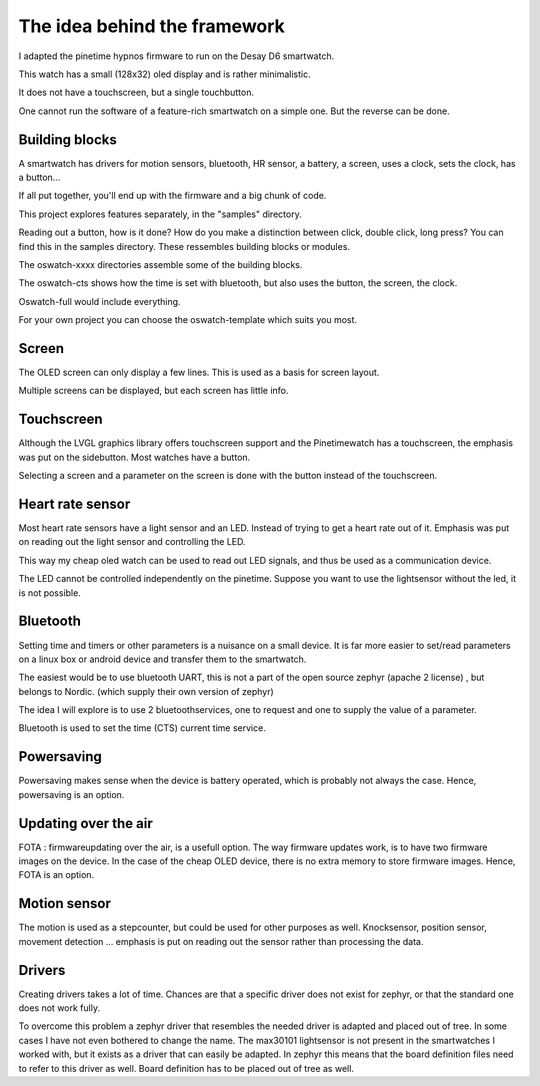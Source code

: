 ============================
The idea behind the framework
============================

I adapted the pinetime hypnos firmware to run on the Desay D6 smartwatch.

This watch has a small (128x32) oled display and is rather minimalistic.

It does not have a touchscreen, but a single touchbutton.



One cannot run the software of a feature-rich smartwatch on a simple one.
But the reverse can be done.


Building blocks
---------------

A smartwatch has drivers for motion sensors, bluetooth, HR sensor, a battery, a screen, uses a clock, sets the clock, has a button...

If all put together, you'll end up with the firmware and a big chunk of code.

This project explores features separately, in the "samples" directory.

Reading out a button, how is it done? How do you make a distinction between click, double click, long press? You can find this in the samples directory. These ressembles building blocks or modules.

The oswatch-xxxx directories assemble some of the building blocks.

The oswatch-cts shows how the time is set with bluetooth, but also uses the button, the screen, the clock.

Oswatch-full would include everything.

For your own project you can choose the oswatch-template which suits you most.



Screen
------

The OLED screen can only display a few lines.
This is used as a basis for screen layout.


Multiple screens can be displayed, but each screen has little info.


Touchscreen
-----------

Although the LVGL graphics library offers touchscreen support and the Pinetimewatch has a touchscreen, the emphasis was put on the sidebutton. Most watches have a button.

Selecting a screen and a parameter on the screen is done with the button instead of the touchscreen.


Heart rate sensor
-----------------

Most heart rate sensors have a light sensor and an LED.
Instead of trying to get a heart rate out of it.
Emphasis was put on reading out the light sensor and controlling the LED.

This way my cheap oled watch can be used to read out LED signals, and thus be used as a communication device.

The LED cannot be controlled independently on the pinetime. Suppose you want to use the lightsensor without the led, it is not possible.


Bluetooth
---------

Setting time and timers or other parameters is a nuisance on a small device. It is far more easier to set/read parameters on a linux box or android device and transfer them to the smartwatch.


The easiest would be to use bluetooth UART, this is not a part of the open source zephyr (apache 2 license) , but belongs to Nordic. (which supply their own version of zephyr)

The idea I will explore is to use 2 bluetoothservices, one to request and one to supply the value of a parameter. 

Bluetooth is used to set the time (CTS) current time service.


Powersaving
-----------

Powersaving makes sense when the device is battery operated, which is probably not always the case.
Hence, powersaving is an option.

Updating over the air
---------------------

FOTA : firmwareupdating over the air, is a usefull option.
The way firmware updates work, is to have two firmware images on the device.
In the case of the cheap OLED device, there is no extra memory to store firmware images.
Hence, FOTA is an option.


Motion sensor
-------------

The motion is used as a stepcounter, but could be used for other purposes as well. Knocksensor, position sensor, movement detection ... 
emphasis is put on reading out the sensor rather than processing the data.


Drivers
-------

Creating drivers takes a lot of time. Chances are that a specific driver does not exist for zephyr, or that the standard one does not work fully.

To overcome this problem a zephyr driver that resembles the needed driver is adapted and placed out of tree. In some cases I have not even bothered to change the name. The max30101 lightsensor is not present in the smartwatches I worked with, but it exists as a driver that can easily be adapted. In zephyr this means that the board definition files need to refer to this driver as well. Board definition has to be placed out of tree as well.































